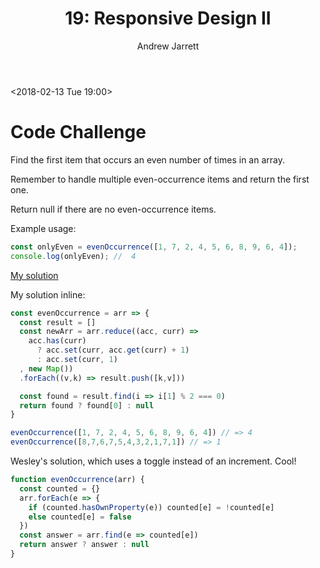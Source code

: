 #+TITLE: 19: Responsive Design II
#+AUTHOR: Andrew Jarrett
#+EMAIL: ahrjarrett@gmail.com
#+OPTIONS: num:nil

<2018-02-13 Tue 19:00>

* Code Challenge

Find the first item that occurs an even number of times in an array.

Remember to handle multiple even-occurrence items and return the first one.

Return null if there are no even-occurrence items.

Example usage:

#+BEGIN_SRC js
const onlyEven = evenOccurrence([1, 7, 2, 4, 5, 6, 8, 9, 6, 4]);
console.log(onlyEven); //  4 
#+END_SRC

[[https://github.com/ahrjarrett/lambda_school/blob/master/code_challenges/19_first_even_occurrence.js][My solution]]

My solution inline:

#+BEGIN_SRC js
const evenOccurrence = arr => {
  const result = []
  const newArr = arr.reduce((acc, curr) =>
    acc.has(curr)
      ? acc.set(curr, acc.get(curr) + 1)
      : acc.set(curr, 1)
  , new Map())
  .forEach((v,k) => result.push([k,v]))
  
  const found = result.find(i => i[1] % 2 === 0)
  return found ? found[0] : null
}

evenOccurrence([1, 7, 2, 4, 5, 6, 8, 9, 6, 4]) // => 4
evenOccurrence([8,7,6,7,5,4,3,2,1,7,1]) // => 1
#+END_SRC

Wesley's solution, which uses a toggle instead of an increment. Cool! 

#+BEGIN_SRC js
  function evenOccurrence(arr) {
    const counted = {}
    arr.forEach(e => {
      if (counted.hasOwnProperty(e)) counted[e] = !counted[e]
      else counted[e] = false
    })
    const answer = arr.find(e => counted[e])
    return answer ? answer : null
  }
#+END_SRC
